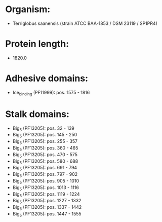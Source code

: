 * Organism:
- Terriglobus saanensis (strain ATCC BAA-1853 / DSM 23119 / SP1PR4)
* Protein length:
- 1820.0
* Adhesive domains:
- Ice_binding (PF11999): pos. 1575 - 1816
* Stalk domains:
- Big_5 (PF13205): pos. 32 - 139
- Big_5 (PF13205): pos. 145 - 250
- Big_5 (PF13205): pos. 255 - 357
- Big_5 (PF13205): pos. 360 - 465
- Big_5 (PF13205): pos. 470 - 575
- Big_5 (PF13205): pos. 580 - 688
- Big_5 (PF13205): pos. 691 - 794
- Big_5 (PF13205): pos. 797 - 902
- Big_5 (PF13205): pos. 905 - 1010
- Big_5 (PF13205): pos. 1013 - 1116
- Big_5 (PF13205): pos. 1119 - 1224
- Big_5 (PF13205): pos. 1227 - 1332
- Big_5 (PF13205): pos. 1337 - 1442
- Big_5 (PF13205): pos. 1447 - 1555

